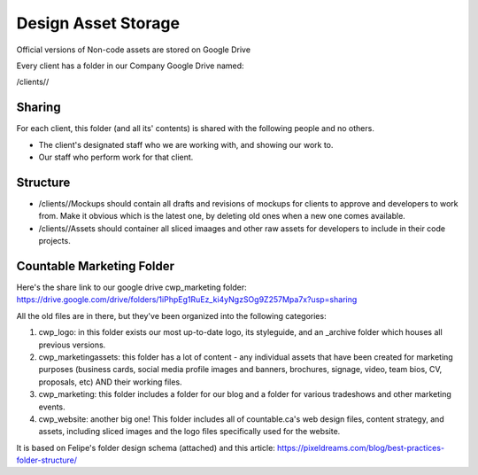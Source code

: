 Design Asset Storage
====================

Official versions of Non-code assets are stored on Google Drive

Every client has a folder in our Company Google Drive named:

/clients//

Sharing
-------

For each client, this folder (and all its' contents) is shared with the
following people and no others.

-  The client's designated staff who we are working with, and showing
   our work to.
-  Our staff who perform work for that client.

Structure
---------

-  /clients//Mockups should contain all drafts and revisions of mockups
   for clients to approve and developers to work from. Make it obvious
   which is the latest one, by deleting old ones when a new one comes
   available.
-  /clients//Assets should container all sliced imaages and other raw
   assets for developers to include in their code projects.

Countable Marketing Folder
--------------------------

Here's the share link to our google drive cwp_marketing folder:
`https://drive.google.com/drive/folders/1iPhpEg1RuEz_ki4yNgzSOg9Z257Mpa7x?usp=sharing <https://drive.google.com/drive/folders/1iPhpEg1RuEz_ki4yNgzSOg9Z257Mpa7x?usp=sharing>`__

All the old files are in there, but they've been organized into the
following categories:

1. cwp_logo: in this folder exists our most up-to-date logo, its
   styleguide, and an \_archive folder which houses all previous
   versions.
2. cwp_marketingassets: this folder has a lot of content - any
   individual assets that have been created for marketing purposes
   (business cards, social media profile images and banners, brochures,
   signage, video, team bios, CV, proposals, etc) AND their working
   files.
3. cwp_marketing: this folder includes a folder for our blog and a
   folder for various tradeshows and other marketing events.
4. cwp_website: another big one! This folder includes all of
   countable.ca's web design files, content strategy, and assets,
   including sliced images and the logo files specifically used for the
   website.

It is based on Felipe's folder design schema (attached) and this
article:
`https://pixeldreams.com/blog/best-practices-folder-structure/ <https://pixeldreams.com/blog/best-practices-folder-structure/>`__
